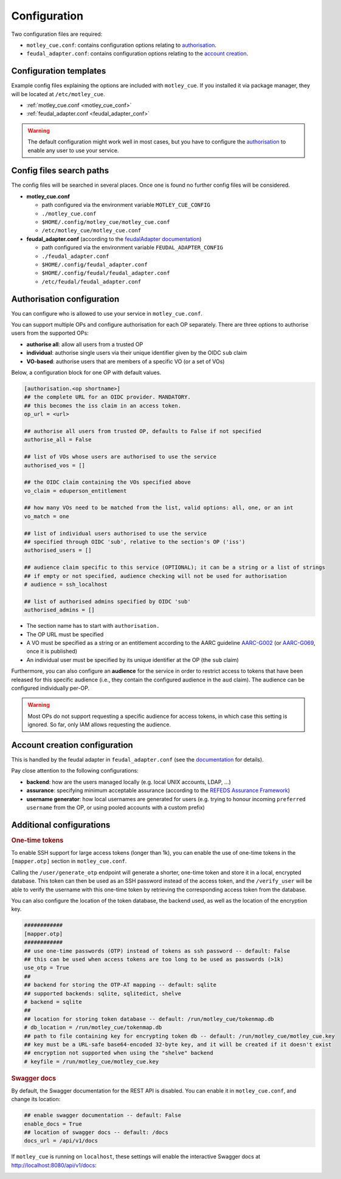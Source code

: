 .. _configuration:

Configuration
=============

Two configuration files are required:

- ``motley_cue.conf``: contains configuration options relating to `authorisation`_.
- ``feudal_adapter.conf``: contains configuration options relating to the `account creation`_.


Configuration templates
-----------------------

Example config files explaining the options are included with ``motley_cue``. If you installed it via package manager, they will be located at ``/etc/motley_cue``.

- :ref:`motley_cue.conf <motley_cue_conf>`
- :ref:`feudal_adapter.conf <feudal_adapter_conf>`

.. warning::

    The default configuration might work well in most cases, but you have to configure the `authorisation`_ to enable any user to use your service.


Config files search paths
-------------------------

The config files will be searched in several places. Once one is found no further config files will be considered.

- **motley_cue.conf**

  - path configured via the environment variable ``MOTLEY_CUE_CONFIG``
  - ``./motley_cue.conf``
  - ``$HOME/.config/motley_cue/motley_cue.conf``
  - ``/etc/motley_cue/motley_cue.conf``

- **feudal_adapter.conf** (according to the `feudalAdapter documentation <https://git.scc.kit.edu/feudal/feudalAdapterLdf/-/tree/master#config-file-search-path>`_)

  - path configured via the environment variable ``FEUDAL_ADAPTER_CONFIG``
  - ``./feudal_adapter.conf``
  - ``$HOME/.config/feudal_adapter.conf``
  - ``$HOME/.config/feudal/feudal_adapter.conf``
  - ``/etc/feudal/feudal_adapter.conf``


.. _authorisation:

Authorisation configuration
---------------------------

You can configure who is allowed to use your service in ``motley_cue.conf``.

You can support multiple OPs and configure authorisation for each OP separately. There are three options to authorise users from the supported OPs:

- **authorise all**: allow all users from a trusted OP
- **individual**: authorise single users via their unique identifier given by the OIDC ``sub`` claim
- **VO-based**: authorise users that are members of a specific VO (or a set of VOs)


Below, a configuration block for one OP with default values. 

.. code-block:: ini

    [authorisation.<op shortname>]
    ## the complete URL for an OIDC provider. MANDATORY.
    ## this becomes the iss claim in an access token.
    op_url = <url>

    ## authorise all users from trusted OP, defaults to False if not specified
    authorise_all = False

    ## list of VOs whose users are authorised to use the service
    authorised_vos = []
    
    ## the OIDC claim containing the VOs specified above
    vo_claim = eduperson_entitlement
    
    ## how many VOs need to be matched from the list, valid options: all, one, or an int
    vo_match = one
    
    ## list of individual users authorised to use the service
    ## specified through OIDC 'sub', relative to the section's OP ('iss')
    authorised_users = []

    ## audience claim specific to this service (OPTIONAL); it can be a string or a list of strings
    ## if empty or not specified, audience checking will not be used for authorisation
    # audience = ssh_localhost

    ## list of authorised admins specified by OIDC 'sub'
    authorised_admins = []

- The section name has to start with ``authorisation.``
- The OP URL must be specified
- A VO must be specified as a string or an entitlement according to the AARC guideline `AARC-G002 <https://aarc-community.org/guidelines/aarc-g002>`_ (or `AARC-G069 <https://aarc-community.org/guidelines/aarc-g069>`_, once it is published)
- An individual user must be specified by its unique identifier at the OP (the ``sub`` claim)


Furthermore, you can also configure an **audience** for the service in order to restrict access to tokens that have been released for this specific audience (i.e., they contain the configured audience in the ``aud`` claim). The audience can be configured individually per-OP.

.. warning::

  Most OPs do not support requesting a specific audience for access tokens, in which case this setting is ignored. So far, only IAM allows requesting the audience.

.. _account creation:

Account creation configuration
-------------------------------

This is handled by the feudal adapter in ``feudal_adapter.conf`` (see the `documentation <https://git.scc.kit.edu/feudal/feudalAdapterLdf>`_ for details).

Pay close attention to the following configurations:

- **backend**: how are the users managed locally (e.g. local UNIX accounts, LDAP, ...)
- **assurance**: specifying minimum acceptable assurance (according to the `REFEDS Assurance Framework <https://refeds.org/assurance>`_)
- **username generator**: how local usernames are generated for users (e.g. trying to honour incoming ``preferred username`` from the OP, or using pooled accounts with a custom prefix)


.. _additional_configurations:

Additional configurations
-------------------------

.. rubric:: One-time tokens

To enable SSH support for large access tokens (longer than 1k), you can enable the use of one-time tokens in the ``[mapper.otp]`` section in ``motley_cue.conf``.

Calling the ``/user/generate_otp`` endpoint will generate a shorter, one-time token and store it in a local, encrypted database. This token can then be used as an SSH password instead of the access token, and the ``/verify_user`` will be able to verify the username with this one-time token by retrieving the corresponding access token from the database.

You can also configure the location of the token database, the backend used, as well as the location of the encryption key.

.. code-block:: ini

  ############
  [mapper.otp]
  ############
  ## use one-time passwords (OTP) instead of tokens as ssh password -- default: False
  ## this can be used when access tokens are too long to be used as passwords (>1k)
  use_otp = True
  ##
  ## backend for storing the OTP-AT mapping -- default: sqlite
  ## supported backends: sqlite, sqlitedict, shelve
  # backend = sqlite
  ##
  ## location for storing token database -- default: /run/motley_cue/tokenmap.db
  # db_location = /run/motley_cue/tokenmap.db
  ## path to file containing key for encrypting token db -- default: /run/motley_cue/motley_cue.key
  ## key must be a URL-safe base64-encoded 32-byte key, and it will be created if it doesn't exist
  ## encryption not supported when using the "shelve" backend
  # keyfile = /run/motley_cue/motley_cue.key


.. rubric:: Swagger docs

By default, the Swagger documentation for the REST API is disabled. You can enable it in ``motley_cue.conf``, and change its location:

.. code-block:: ini

  ## enable swagger documentation -- default: False
  enable_docs = True
  ## location of swagger docs -- default: /docs
  docs_url = /api/v1/docs


If ``motley_cue`` is running on ``localhost``, these settings will enable the interactive Swagger docs at http://localhost:8080/api/v1/docs:

.. image:: _static/images/swagger_docs.png
  :width: 80%
  :align: center
  :alt: Swagger docs
